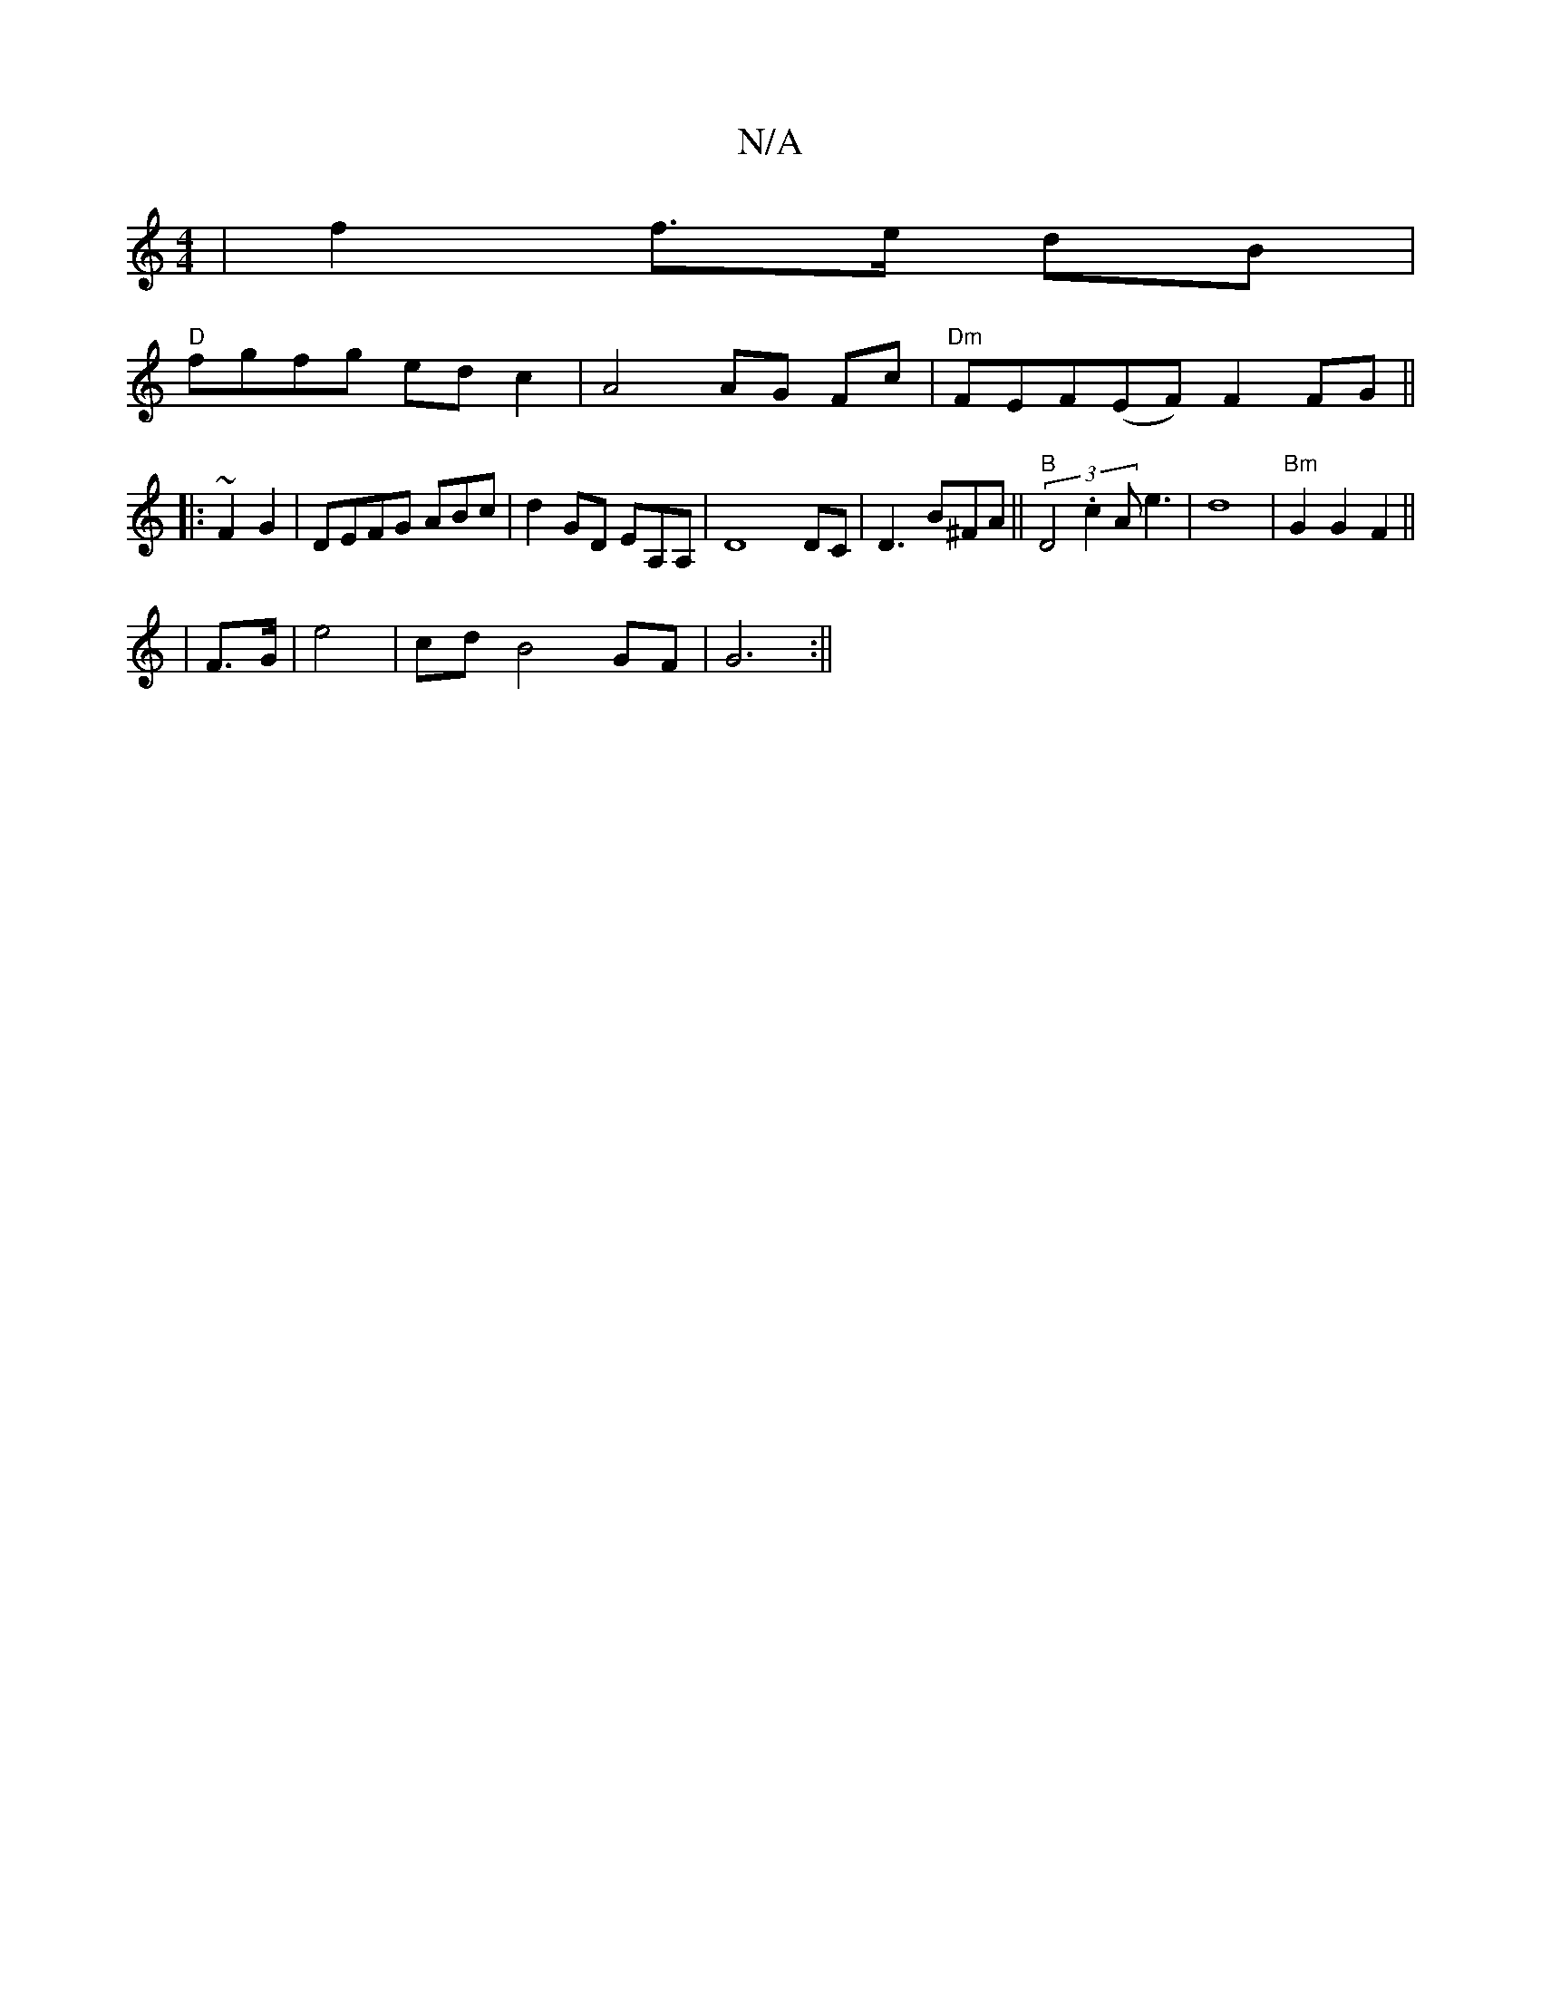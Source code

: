 X:1
T:N/A
M:4/4
R:N/A
K:Cmajor
|f2 f>e dB|
"D"fgfg ed c2 | A4 AG Fc | "Dm"FEF(EF) F2 FG||
|:~F2 G2 | DEFG ABc | d2GD EA,A, | D8DC | D3 B^FA ||"B" (3D4.c2 A e3 | d8- | "Bm"G2G2F2 ||
|F>G|e4 | cd B4 GF | G6 :||

Bd|:f2af afed|cdef ge